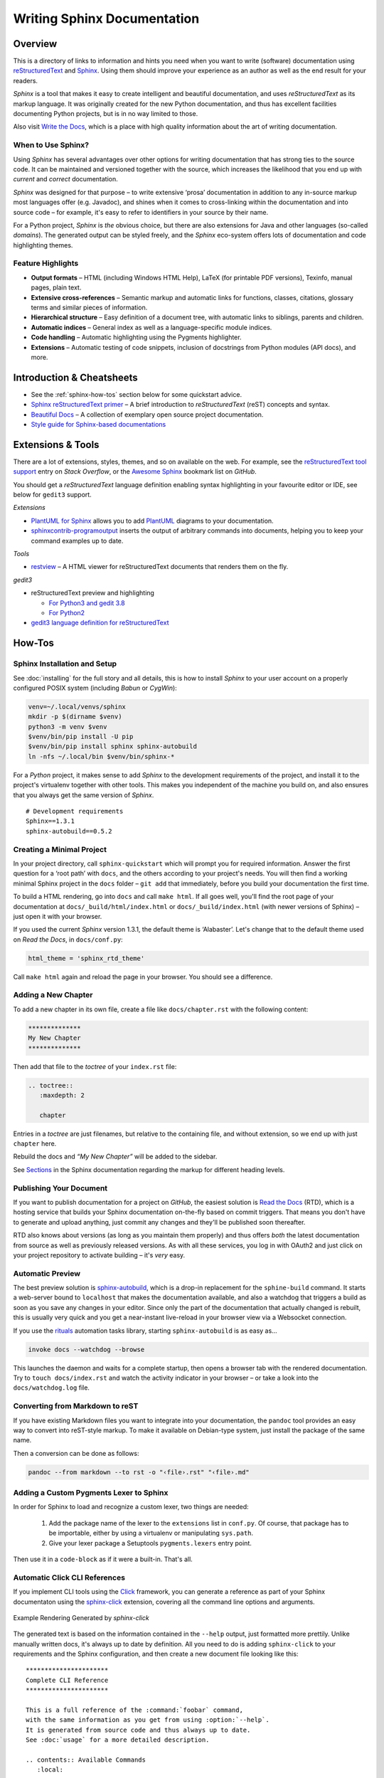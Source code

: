 ..  documentation: authoring

    Copyright (c) 2015 Jürgen Hermann

    Permission is hereby granted, free of charge, to any person obtaining a copy
    of this software and associated documentation files (the "Software"), to deal
    in the Software without restriction, including without limitation the rights
    to use, copy, modify, merge, publish, distribute, sublicense, and/or sell
    copies of the Software, and to permit persons to whom the Software is
    furnished to do so, subject to the following conditions:

    The above copyright notice and this permission notice shall be included in all
    copies or substantial portions of the Software.

    THE SOFTWARE IS PROVIDED "AS IS", WITHOUT WARRANTY OF ANY KIND, EXPRESS OR
    IMPLIED, INCLUDING BUT NOT LIMITED TO THE WARRANTIES OF MERCHANTABILITY,
    FITNESS FOR A PARTICULAR PURPOSE AND NONINFRINGEMENT. IN NO EVENT SHALL THE
    AUTHORS OR COPYRIGHT HOLDERS BE LIABLE FOR ANY CLAIM, DAMAGES OR OTHER
    LIABILITY, WHETHER IN AN ACTION OF CONTRACT, TORT OR OTHERWISE, ARISING FROM,
    OUT OF OR IN CONNECTION WITH THE SOFTWARE OR THE USE OR OTHER DEALINGS IN THE
    SOFTWARE.
    ~~~~~~~~~~~~~~~~~~~~~~~~~~~~~~~~~~~~~~~~~~~~~~~~~~~~~~~~~~~~~~~~~~~~~~~~~~~

****************************
Writing Sphinx Documentation
****************************

Overview
========

This is a directory of links to information and hints you need
when you want to write (software) documentation using
`reStructuredText`_ and `Sphinx`_.
Using them should improve your experience as an author
as well as the end result for your readers.

*Sphinx* is a tool that makes it easy to
create intelligent and beautiful documentation, and uses
*reStructuredText* as its markup language. It was originally created for
the new Python documentation, and thus has excellent facilities
documenting Python projects, but is in no way limited to those.

Also visit `Write the Docs`_, which is a place with high quality
information about the art of writing documentation.


When to Use Sphinx?
-------------------

Using *Sphinx* has several advantages over other options for writing
documentation that has strong ties to the source code. It can be
maintained and versioned together with the source, which increases the
likelihood that you end up with *current* and *correct* documentation.

*Sphinx* was designed for that purpose – to write extensive ‘prosa’
documentation in addition to any in-source markup most languages offer
(e.g. Javadoc), and shines when it comes to cross-linking within the
documentation and into source code – for example, it's easy to refer to
identifiers in your source by their name.

For a Python project, *Sphinx* is *the* obvious choice, but there are
also extensions for Java and other languages (so-called *domains*). The
generated output can be styled freely, and the *Sphinx* eco-system
offers lots of documentation and code highlighting themes.

Feature Highlights
------------------

* **Output formats** – HTML (including Windows HTML Help), LaTeX (for
  printable PDF versions), Texinfo, manual pages, plain text.
* **Extensive cross-references** – Semantic markup and automatic links
  for functions, classes, citations, glossary terms and similar pieces
  of information.
* **Hierarchical structure** – Easy definition of a document tree, with
  automatic links to siblings, parents and children.
* **Automatic indices** – General index as well as a language-specific
  module indices.
* **Code handling** – Automatic highlighting using the Pygments
  highlighter.
* **Extensions** – Automatic testing of code snippets, inclusion of
  docstrings from Python modules (API docs), and more.


Introduction & Cheatsheets
==========================

* See the :ref:`sphinx-how-tos` section below for some quickstart advice.
* `Sphinx reStructuredText primer <http://sphinx-doc.org/rest.html>`_
  – A brief introduction to *reStructuredText* (reST) concepts and syntax.
* `Beautiful Docs <https://github.com/PharkMillups/beautiful-docs>`__
  – A collection of exemplary open source project documentation.
* `Style guide for Sphinx-based documentations <https://documentation-style-guide-sphinx.readthedocs.io/>`_


Extensions & Tools
==================

There are a lot of extensions, styles, themes, and so on available on
the web. For example, see the
`reStructuredText tool support <http://stackoverflow.com/questions/2746692/restructuredtext-tool-support>`_
entry on *Stack Overflow*, or the
`Awesome Sphinx <https://github.com/yoloseem/awesome-sphinxdoc>`_ bookmark list on *GitHub*.

You should get a *reStructuredText* language definition enabling syntax
highlighting in your favourite editor or IDE, see below for ``gedit3`` support.


*Extensions*

* `PlantUML for Sphinx <https://pypi.python.org/pypi/sphinxcontrib-plantuml>`_
  allows you to add `PlantUML <http://plantuml.sourceforge.net/>`_
  diagrams to your documentation.
* `sphinxcontrib-programoutput <https://github.com/lunaryorn/sphinxcontrib-programoutput>`_
  inserts the output of arbitrary commands into documents, helping you
  to keep your command examples up to date.

*Tools*

* `restview`_ – A HTML viewer for reStructuredText documents that renders them on the fly.

*gedit3*

* reStructuredText preview and highlighting

  * `For Python3 and gedit 3.8 <https://github.com/bittner/gedit-reST-plugin>`_
  * `For Python2 <https://github.com/mcepl/reStPlugin>`_

* `gedit3 language definition for reStructuredText`_




.. _Sphinx: http://sphinx-doc.org/index.html
.. _reStructuredText: http://docutils.sourceforge.net/rst.html
.. _`Write the Docs`: http://docs.writethedocs.org/
.. _restview: https://github.com/mgedmin/restview#restview
.. _gedit3 language definition for reStructuredText: https://github.com/jhermann/ruby-slippers/blob/master/home/.local/share/gtksourceview-3.0/language-specs/restructuredtext.lang


.. _sphinx-how-tos:

How-Tos
=======

Sphinx Installation and Setup
-----------------------------

See :doc:`installing`
for the full story and all details, this is how to install *Sphinx* to
your user account on a properly configured POSIX system (including
*Babun* or *CygWin*):

.. code-block:: shell

    venv=~/.local/venvs/sphinx
    mkdir -p $(dirname $venv)
    python3 -m venv $venv
    $venv/bin/pip install -U pip
    $venv/bin/pip install sphinx sphinx-autobuild
    ln -nfs ~/.local/bin $venv/bin/sphinx-*

For a *Python* project, it makes sense to add *Sphinx* to the
development requirements of the project, and install it to the project's
virtualenv together with other tools. This makes you independent of the
machine you build on, and also ensures that you always get the same
version of *Sphinx*.

::

    # Development requirements
    Sphinx==1.3.1
    sphinx-autobuild==0.5.2

Creating a Minimal Project
--------------------------

In your project directory, call ``sphinx-quickstart`` which will prompt
you for required information. Answer the first question for a ‘root
path’ with ``docs``, and the others according to your project's needs.
You will then find a working minimal Sphinx project in the ``docs`` folder
– ``git add`` that immediately, before you build your documentation the first time.

To build a HTML rendering, go into ``docs`` and call ``make html``. If
all goes well, you'll find the root page of your documentation at
``docs/_build/html/index.html`` or ``docs/_build/index.html``
(with newer versions of Sphinx) – just open it with your browser.

If you used the current *Sphinx* version 1.3.1, the default theme is
‘Alabaster’. Let's change that to the default theme used on *Read the
Docs*, in ``docs/conf.py``:

.. code-block:: python

    html_theme = 'sphinx_rtd_theme'

Call ``make html`` again and reload the page in your browser. You should
see a difference.


Adding a New Chapter
--------------------

To add a new chapter in its own file, create a file like
``docs/chapter.rst`` with the following content:

.. code-block:: rst

    **************
    My New Chapter
    **************

Then add that file to the *toctree* of your ``index.rst`` file:

.. code-block:: rst

    .. toctree::
       :maxdepth: 2

       chapter

Entries in a *toctree* are just filenames, but relative to the
containing file, and without extension, so we end up with just
``chapter`` here.

Rebuild the docs and *“My New Chapter”* will be added to the sidebar.

See `Sections`_ in the Sphinx documentation regarding the markup for different heading levels.


.. _`Sections`: https://www.sphinx-doc.org/en/master/usage/restructuredtext/basics.html#sections


Publishing Your Document
------------------------

If you want to publish documentation for a project on *GitHub*, the
easiest solution is `Read the Docs`_ (RTD), which is a hosting service
that builds your Sphinx documentation on-the-fly based on commit
triggers. That means you don't have to generate and upload anything,
just commit any changes and they'll be published soon thereafter.

RTD also knows about versions (as long as you maintain them properly)
and thus offers *both* the latest documentation from source as well as
previously released versions. As with all these services, you log in
with OAuth2 and just click on your project repository to activate
building – it's *very* easy.

.. _`Read the Docs`: https://readthedocs.org/


Automatic Preview
-----------------

The best preview solution is
`sphinx-autobuild <https://pypi.python.org/pypi/sphinx-autobuild>`_,
which is a drop-in replacement for the ``sphine-build`` command.
It starts a web-server bound to ``localhost`` that makes the
documentation available, and also a watchdog that triggers a build as
soon as you save any changes in your editor. Since only the part of the
documentation that actually changed is rebuilt, this is usually very
quick and you get a near-instant live-reload in your browser view via a
Websocket connection.

If you use the `rituals`_ automation tasks library,
starting ``sphinx-autobuild`` is as easy as…

.. code-block:: shell

    invoke docs --watchdog --browse

This launches the daemon and waits for a complete startup, then opens a
browser tab with the rendered documentation.
Try to ``touch docs/index.rst`` and watch the activity indicator in your
browser – or take a look into the ``docs/watchdog.log`` file.

.. _`rituals`: https://rituals.readthedocs.io/


Converting from Markdown to reST
--------------------------------

If you have existing Markdown files you want to integrate into your
documentation, the ``pandoc`` tool provides an easy way to convert into
reST-style markup. To make it available on Debian-type system, just
install the package of the same name.

Then a conversion can be done as follows:

.. code-block:: shell

    pandoc --from markdown --to rst -o "‹file›.rst" "‹file›.md"


Adding a Custom Pygments Lexer to Sphinx
----------------------------------------

In order for Sphinx to load and recognize a custom lexer, two things are needed:

 1. Add the package name of the lexer to the ``extensions`` list in ``conf.py``.
    Of course, that package has to be importable, either by using a virtualenv
    or manipulating ``sys.path``.
 2. Give your lexer package a Setuptools ``pygments.lexers`` entry point.

Then use it in a ``code-block`` as if it were a built-in. That's all.


Automatic Click CLI References
------------------------------

If you implement CLI tools using the
`Click <https://click.palletsprojects.com/>`_ framework, you can
generate a reference as part of your Sphinx documentaton using the
`sphinx-click <https://github.com/click-contrib/sphinx-click>`_
extension, covering all the command line options and arguments.

.. figure:: _static/img/sphinx-click-sample.png
   :align: center
   :alt: Example Rendering Generated by `sphinx-click`

   Example Rendering Generated by `sphinx-click`

The generated text is based on the information contained in the
``--help`` output, just formatted more prettily. Unlike manually
written docs, it's always up to date by definition. All you need to do
is adding ``sphinx-click`` to your requirements and the Sphinx
configuration, and then create a new document file looking like this::

    **********************
    Complete CLI Reference
    **********************

    This is a full reference of the :command:`foobar` command,
    with the same information as you get from using :option:`--help`.
    It is generated from source code and thus always up to date.
    See :doc:`usage` for a more detailed description.

    .. contents:: Available Commands
       :local:

    .. click:: foobar.__main__:cli
       :prog: foobar
       :show-nested:

Add the new chapter to your ``toc-tree`` in ``docs/index.rst``.
Then there are only a few more changes needed in your project setup.

.. rubric:: docs/conf.py

::

    …
    extensions = [
        …
        'sphinx_click.ext',
    ]
    …

.. rubric:: docs/requirements.txt

::

    # Requirements to build docs on RTD
    sphinx-click


Automatic Click Manual Pages
----------------------------

A similar tool to *sphinx-click* is `click-man`_, which is especially useful
if you deploy click-based commands as OS packages.


.. _`click-man`:  https://github.com/click-contrib/click-man
